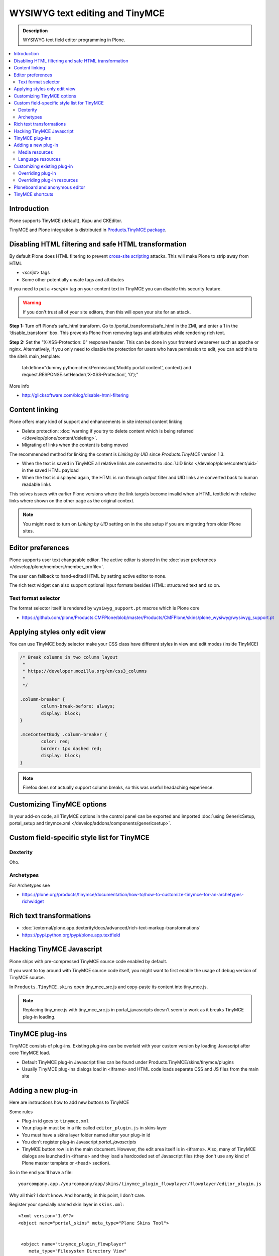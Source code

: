 ====================================
WYSIWYG text editing and TinyMCE
====================================

.. admonition:: Description

        WYSIWYG text field editor programming in Plone.

.. contents :: :local:

Introduction
------------

Plone supports TinyMCE (default), Kupu and CKEditor.

TinyMCE and Plone integration
is distributed in `Products.TinyMCE package <https://pypi.python.org/pypi/Products.TinyMCE>`_.

Disabling HTML filtering and safe HTML transformation
---------------------------------------------------------

By default Plone does HTML filtering to prevent `cross-site scripting <http://en.wikipedia.org/wiki/Cross-site_scripting>`_
attacks. This will make Plone to strip away from HTML

* `<script>` tags

* Some other potentially unsafe tags and attributes

If you need to put a `<script>` tag on your content text in TinyMCE you can disable this security feature.

.. warning::

        If you don't trust all of your site editors, then this will open your site for an attack.

**Step 1:** Turn off Plone’s safe_html transform. Go to /portal_transforms/safe_html in the ZMI, and enter a 1 in the ‘disable_transform’ box. This prevents Plone from removing tags and attributes while rendering rich text.

**Step 2:** Set the "X-XSS-Protection: 0" response header. This can be done in your frontend webserver such as apache or nginx. Alternatively, if you only need to disable the protection for users who have permission to edit, you can add this to the site’s main_template:

    tal:define="dummy python:checkPermission('Modify portal content', context) and request.RESPONSE.setHeader('X-XSS-Protection', '0');"

More info

* http://glicksoftware.com/blog/disable-html-filtering



Content linking
---------------------

Plone offers many kind of support and enhancements in site internal content linking

* Delete protection: :doc:`warning if you try to delete content which is being referred </develop/plone/content/deleting>`.

* Migrating of links when the content is being moved

The recommended method for linking the content is *Linking by UID* since *Products.TinyMCE* version 1.3.

* When the text is saved in TinyMCE all relative links are converted to :doc:`UID links </develop/plone/content/uid>` in the saved HTML payload

* When the text is displayed again, the HTML is run through output filter and UID links are converted back to human readable links

This solves issues with earlier Plone versions where the link targets become invalid when a HTML textfield with relative
links where shown on the other page as the original context.

.. note ::

   You might need to turn on *Linking by UID* setting on in the site setup if you are migrating from older Plone sites.

Editor preferences
---------------------

Plone supports user text changeable editor. The active editor is stored in
the :doc:`user preferences </develop/plone/members/member_profile>`.

The user can fallback to hand-edited HTML by setting active editor to none.

The rich text widget can also support optional input formats besides
HTML: structured text and so on.

Text format selector
=====================

The format selector itself is rendered by ``wysiwyg_support.pt`` macros
which is Plone core

* https://github.com/plone/Products.CMFPlone/blob/master/Products/CMFPlone/skins/plone_wysiwyg/wysiwyg_support.pt

Applying styles only edit view
--------------------------------

You can use TinyMCE body selector make your CSS class have different styles in view and edit modes (inside TinyMCE)

.. code-block:: css


        /* Break columns in two column layout
         *
         * https://developer.mozilla.org/en/css3_columns
         *
         */

        .column-breaker {
                column-break-before: always;
                display: block;
        }

        .mceContentBody .column-breaker {
                color: red;
                border: 1px dashed red;
                display: block;
        }

.. note ::

        Firefox does not actually support column breaks, so this was useful headaching experience.

Customizing TinyMCE options
----------------------------

In your add-on code, all TinyMCE options in the control panel can be exported and imported
:doc:`using GenericSetup, portal_setup and tinymce.xml </develop/addons/components/genericsetup>`.

Custom field-specific style list for TinyMCE
-----------------------------------------------

Dexterity
===========

Oho.

Archetypes
===========

For Archetypes see

* https://plone.org/products/tinymce/documentation/how-to/how-to-customize-tinymce-for-an-archetypes-richwidget

Rich text transformations
---------------------------

* :doc:`/external/plone.app.dexterity/docs/advanced/rich-text-markup-transformations`

* https://pypi.python.org/pypi/plone.app.textfield


Hacking TinyMCE Javascript
---------------------------

Plone ships with pre-compressed TinyMCE source code enabled by default.

If you want to toy around with TinyMCE source code itself, you might
want to first enable the usage of debug version of TinyMCE source.

In ``Products.TinyMCE.skins`` open tiny_mce_src.js and
copy-paste its content into tiny_mce.js.

.. note ::

        Replacing tiny_mce.js with tiny_mce_src.js in portal_javascripts
        doesn't seem to work as it breaks TinyMCE plug-in loading.

TinyMCE plug-ins
------------------

TinyMCE consists of plug-ins. Existing plug-ins can be overlaid with your
custom version by loading Javascript after core TinyMCE load.

* Default TinyMCE plug-in Javascript files can be found under Products.TinyMCE/skins/tinymce/plugins

* Usually TinyMCE plug-ins dialogs load in <iframe> and HTML code loads separate CSS and JS
  files from the main site


Adding a new plug-in
------------------------------------

Here are instructions how to add new buttons to TinyMCE

Some rules

* Plug-in id goes to ``tinymce.xml``

* Your plug-in must be in a file called ``editor_plugin.js`` in skins layer

* You must have a skins layer folder named after your plug-in id

* You don't register plug-in Javascript *portal_javascripts*

* TinyMCE button row is in the main document. However, the edit area itself is in <iframe>.
  Also, many of TinyMCE dialogs are launched in <iframe> and they load a hardcoded
  set of Javascript files (they don't use any kind of Plone master template or <head> section).

So in the end you'll have a file::

    yourcompany.app./yourcompany/app/skins/tinymce_plugin_flowplayer/flowplayer/editor_plugin.js

Why all this? I don't know. And honestly, in this point, I don't care.

Register your specially named skin layer in ``skins.xml``::

    <?xml version="1.0"?>
    <object name="portal_skins" meta_type="Plone Skins Tool">


     <object name="tinymce_plugin_flowplayer"
        meta_type="Filesystem Directory View"
        directory="your.app:skins/tinymce_plugin_flowplayer"/>

     <skin-path name="*">
      <layer name="tinymce_plugin_flowplayer"
         insert-after="custom"/>
     </skin-path>

    </object>

Register your plugin in ``tinymce.xml`` GenericSetup install profile

.. code-block:: xml

    <?xml version="1.0"?>
    <object>

     <toolbar>
      <customtoolbarbuttons purge="False">
        <element value="flowplayer"/>
      </customtoolbarbuttons>
     </toolbar>

     <resourcetypes>

      <customplugins purge="False">
        <element value="flowplayer"/>
      </customplugins>

Then finally drop a ``editor_plugin.js`` to your plug-in folder

.. code-block:: javascript

    /**
     * a TinyMCE plug-in for opening a dialog asking a video link and creating Flowplayer code out of it
     *
     */

    (function() {

        tinymce.create('tinymce.plugins.FlowplayerPlugin', {

            init : function (ed, url) {

                var t = this;
                t.url = url;
                t.editor = ed;
                t.docs = false;

                ed.addButton('flowplayer', {
                    title : 'Video',
                    cmd : 'flowplayer',
                    image : url + '/img/flowplayer.gif'
                });

                ed.addCommand('flowplayer', function (val, page) {
                    var url = prompt("Copy-paste URL to MP4 video file", "");
                    // note: flowplayer link must not have text inside
                    html = '<a class="flow-player tinymce-flow-player" href="' + url + '" />';
                    ed.execCommand('mceInsertContent', false, html);
                });

                //ed.onPostRender.add(t._setupTOC, t);
            },

            getInfo : function () {
                return {
                    longname : 'collective.flowplayer video insert plug-in ',
                    author : 'Mikko Ohtamaa',
                    authorurl : 'http://webandmobile.mfabrik.com',
                    infourl : 'http://webandmobile.mfabrik.com',
                    version : "1.0"
                };
            }
       });

       tinymce.PluginManager.add('flowplayer', tinymce.plugins.FlowplayerPlugin);
    })();

Media resources
==================

TinyMCE exposes URL to your plug-in base folder, where editor_plugin.js is, as plug-in ``init()`` parameter.

You can construct relative URLs to set media resources in ``init()``.

.. code-block:: javascript

            ed.addButton('flowplayer', {
                title : 'Video',
                cmd : 'video',
                image : url + '/img/placegallery.gif'
            });

Language resources
=======================

TinyMCE does not directly accept strings as labels, but uses its own internal translation mechanism which is not gettext.

* Create folder ``langs`` under plug-in base folder

* There create file ``en.js``

Sample content

.. code-block:: javascript

    tinyMCE.addI18n('en.placegallery',{
        desc : 'Placegallery button'
    });


More info

* `tinymce editor_plugin.js <https://github.com/espenmn/medialog.tinymceplugins.helpmenu/blob/master/medialog/tinymceplugins/helpmenu/skins/tinymce_plugin_helpmenu/editor_plugin.js>`_ and `en.js <https://github.com/espenmn/medialog.tinymceplugins.helpmenu/blob/master/medialog/tinymceplugins/helpmenu/skins/tinymce_plugin_helpmenu/helpmenu/lang/en.js>`_

Customizing existing plug-in
------------------------------------

The recommended way is to customize TinyMCE

* Re-register plug-in by simply including a plug-in JS code
  in a separate Javascript file loaded after tinymce.js

* override existing individual TinyMCE files using
  :doc:`jbot </adapt-and-extend/theming/templates_css/skin_layers>`.

Overriding plug-in
===================================

Create a duplicate of plug-in JS file (table.js),
register it as a custom Javascript from your add-on resource folder.

TinyMCE overrides previous plug-in registrations with new ones
and you can just re-register your own plug-in version to override the existing version.

* Refer it in portal_javascripts

.. code-block:: xml

        <!-- TinyMCE customizations -->
        <javascript
                id="++resource++your.app/tiny_mce_special.js"
                authenticated="True"
                cacheable="True" compression="safe" cookable="True" insert-after="tinymce.js"
                enabled="True" expression=""
                inline="False"
                />



Overriding plug-in resources
===================================

Yoiu can also override CSS, HTML (.htm.pt templates) with ``z3c.jbot``
as instructed above.

Example::

        jbot/Products.TinyMCE.skins.tinymce.plugins.table.js.table.js

.. warning ::

        Since there resources are loaded in <iframe> the normal browser refresh
        does not trigger reload for them. Right click <iframe>, choose Refresh
        from context menu.

Ploneboard and anonymous editor
-------------------------------

Problems with TinyMCE and Ploneboard.

For more information, see

* http://www.llakomy.com/articles/enable-kupu-for-anonymous-in-ploneboard


TinyMCE shortcuts
-------------------

``Products.TinyMCE`` versions 1.3+ provide a shortcut view in
link and image dialogs. You can add your own site specific shortcuts here.

The most common use case is a shortcut link a folder which acts
as a site image bank. On multilingual sites this folder is

* Below natural language folders in the site root

* Language neutral

These make navigating to the folder using normal means very difficult.

New TinyMCE shortcuts can be registered as global utility via
`Products.TinyMCE.interfaces.IShortcut interface <https://github.com/plone/Products.TinyMCE/blob/master/Products/TinyMCE/interfaces/shortcut.py>`_.

.. image :: tinymce_images.png

We'll register our image bank as a shortcut into TinyMCE image dialog.

First make sure your add-on is :doc:`grok'ed </appendices/grok>`.

Then drop in the following file ``shortcut.py`` file into your :doc:`add-on </develop/plone/getstarted/index>`::

    from five import grok

    from Products.TinyMCE.interfaces.shortcut import ITinyMCEShortcut

    class ImageBankShortcut(grok.GlobalUtility):
        """Provides shortcut to the language neutral image bank below language folders """

        grok.name("imagebank")
        grok.provides(ITinyMCEShortcut)

        # This time we don't bother with i18n and assume
        # the whole world understands Finnish
        title = u'Kuvapankki'

        # Portal root relative path
        link = "/kuvapankki"

        def render(self, context):

            # http://collective-docs.readthedocs.org/en/latest/misc/context.html
            portal_state = context.restrictedTraverse('@@plone_portal_state')

            return ["""
            <img src="img/folder_current.png" />
            <a id="currentfolder" href="%s">%s</a>
            """ % (portal_state.portal_url() + self.link, self.title)]

After this you still need to go to TinyMCE control panel
(``http://localhost:8080/Plone/@@tinymce-controlpanel``)
and enable the link button in the settings for *Image Shortcuts*.

.. note ::

  You might also want to disable TinyMCE inline image uploads through CSS
  and disable image creation in arbitrary folders on your site. Currently
  the only way is to override TinyMCE internal CSS files using z3c.bot.


